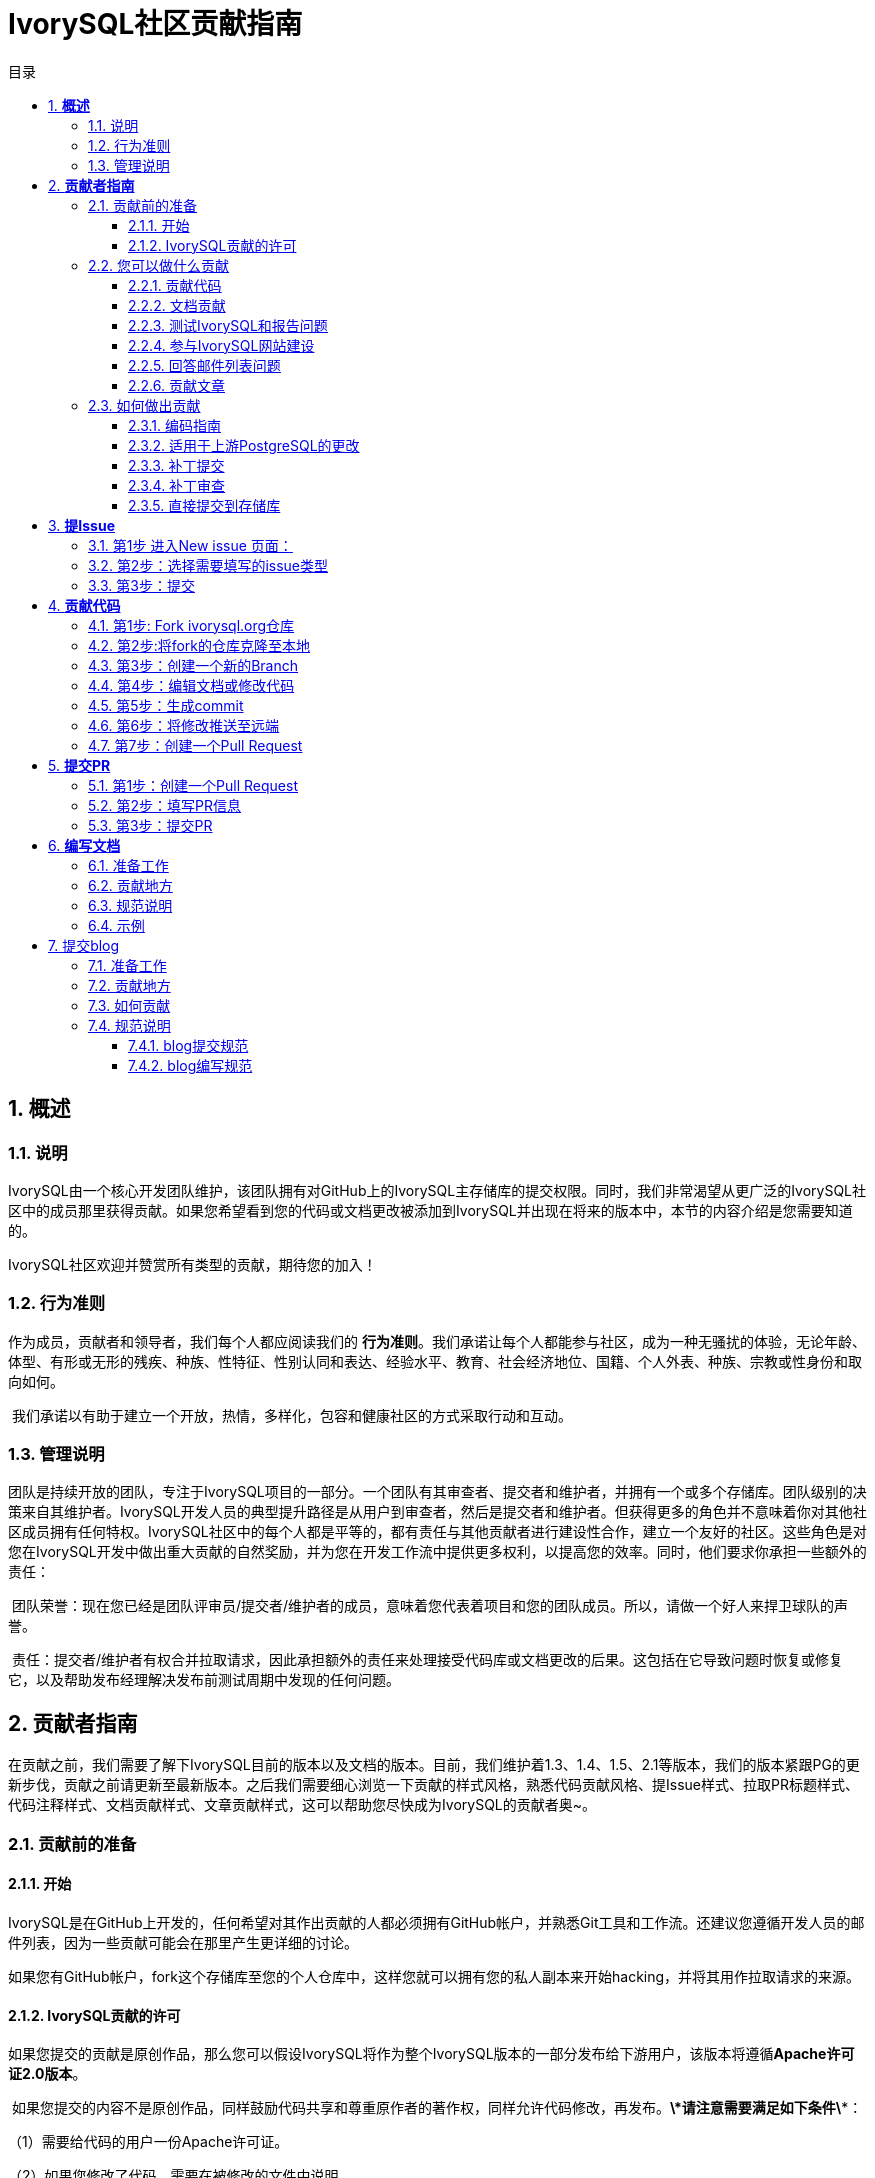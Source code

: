 :toc:
:toc: marco
:toc: left
:toc-title: 目录
:sectnums:
:sectnumlevels: 5
:toclevels: 5

= **IvorySQL社区贡献指南**

== **概述**

=== 说明

IvorySQL由一个核心开发团队维护，该团队拥有对GitHub上的IvorySQL主存储库的提交权限。同时，我们非常渴望从更广泛的IvorySQL社区中的成员那里获得贡献。如果您希望看到您的代码或文档更改被添加到IvorySQL并出现在将来的版本中，本节的内容介绍是您需要知道的。

​IvorySQL社区欢迎并赞赏所有类型的贡献，期待您的加入！

=== 行为准则

作为成员，贡献者和领导者，我们每个人都应阅读我们的 *行为准则*。我们承诺让每个人都能参与社区，成为一种无骚扰的体验，无论年龄、体型、有形或无形的残疾、种族、性特征、性别认同和表达、经验水平、教育、社会经济地位、国籍、个人外表、种族、宗教或性身份和取向如何。

​    我们承诺以有助于建立一个开放，热情，多样化，包容和健康社区的方式采取行动和互动。

=== 管理说明

团队是持续开放的团队，专注于IvorySQL项目的一部分。一个团队有其审查者、提交者和维护者，并拥有一个或多个存储库。团队级别的决策来自其维护者。IvorySQL开发人员的典型提升路径是从用户到审查者，然后是提交者和维护者。但获得更多的角色并不意味着你对其他社区成员拥有任何特权。IvorySQL社区中的每个人都是平等的，都有责任与其他贡献者进行建设性合作，建立一个友好的社区。这些角色是对您在IvorySQL开发中做出重大贡献的自然奖励，并为您在开发工作流中提供更多权利，以提高您的效率。同时，他们要求你承担一些额外的责任：

​    团队荣誉：现在您已经是团队评审员/提交者/维护者的成员，意味着您代表着项目和您的团队成员。所以，请做一个好人来捍卫球队的声誉。

​    责任：提交者/维护者有权合并拉取请求，因此承担额外的责任来处理接受代码库或文档更改的后果。这包括在它导致问题时恢复或修复它，以及帮助发布经理解决发布前测试周期中发现的任何问题。

== **贡献者指南**

在贡献之前，我们需要了解下IvorySQL目前的版本以及文档的版本。目前，我们维护着1.3、1.4、1.5、2.1等版本，我们的版本紧跟PG的更新步伐，贡献之前请更新至最新版本。之后我们需要细心浏览一下贡献的样式风格，熟悉代码贡献风格、提Issue样式、拉取PR标题样式、代码注释样式、文档贡献样式、文章贡献样式，这可以帮助您尽快成为IvorySQL的贡献者奥~。

=== 贡献前的准备

==== 开始

IvorySQL是在GitHub上开发的，任何希望对其作出贡献的人都必须拥有GitHub帐户，并熟悉Git工具和工作流。还建议您遵循开发人员的邮件列表，因为一些贡献可能会在那里产生更详细的讨论。

如果您有GitHub帐户，fork这个存储库至您的个人仓库中，这样您就可以拥有您的私人副本来开始hacking，并将其用作拉取请求的来源。

==== IvorySQL贡献的许可

如果您提交的贡献是原创作品，那么您可以假设IvorySQL将作为整个IvorySQL版本的一部分发布给下游用户，该版本将遵循**Apache许可证2.0版本**。

​    如果您提交的内容不是原创作品，同样鼓励代码共享和尊重原作者的著作权，同样允许代码修改，再发布。***\*请注意需要满足如下条件\****：

（1）需要给代码的用户一份Apache许可证。

（2）如果您修改了代码，需要在被修改的文件中说明。

（3）在延伸的代码中（修改和有源代码衍生的代码中）需要带有原来代码中的协议、商标、专利声明和其他原来作者规定需要包含的说明。

（4）如果再发布的产品中包含一个Notice文件，则在Notice文件中需要带有Apache许可证。您可以在Notice中增加自己的许可，但不可以表现为对Apache许可证构成更改。

​    最后，请记住，从非原始的工作中删除许可标头从来都不是一个好主意。即使您使用的文件部分最初在顶部有许可标头，您也应该保留它。与往常一样，如果您不太确定您的贡献所涉及的许可问题，请随时在开发人员邮件列表中联系我们。


=== 您可以做什么贡献

==== 贡献代码

可以将自己修改的bug、新增的功能等代码上传至个人仓库，最后提交PR请求合并至官网：https://github.com/IvorySQL/IvorySQL 。

==== 文档贡献

IvorySQL社区提供的是中英文文档。英文文档保存在...文档存储库中，中文文档保存在i18n文档存储库中。您可以为任一文档存储库做出贡献。

==== 测试IvorySQL和报告问题

GitHub:  https://github.com/IvorySQL/IvorySQL 

​码云：https://gitee.com/IvorySQL/


==== 参与IvorySQL网站建设

IvorySQL官网下载：https://github.com/IvorySQL/Ivory-www


==== 回答邮件列表问题

邮件列表位于 官网下：https://lists.ivorysql.org/

==== 贡献文章

您可以在IvorySQL-WWW代码仓库自己提交至blog贡献，也可以联系我们IvorySQL小助理发送至邮箱ivorysql@highgo.com 。

=== 如何做出贡献

==== 编码指南

您获得反馈和看到代码合并到项目中的机会在很大程度上取决于更改的粒度。如果您的想法发生了更大的变化，我们强烈建议您在花大量时间编写代码之前，先加入开发人员的邮件列表，并与我们分享您的建议。即使您的建议得到社区的验证，我们仍然建议您将实际工作作为一系列小型的、独立的提交来完成。这使得评审员的工作更加容易，并提高了反馈的及时性。

​    当谈到IvorySQL的C和C++部分时，我们尝试遵循PostgreSQL编码约定。除此之外：

​    对于C和Perl代码，如果需要，请运行pgindent。我们建议在查看更改时使用git diff--color，这样您提交的代码中就不会出现任何虚假的空白问题。

​    所有贡献给IvorySQL的新功能都应该有与其一起贡献的回归测试覆盖。如果您不确定如何测试或记录您的工作，请在ivorysql-hackers邮件列表中提出问题，社区的开发人员将尽力帮助您。

​    至少，您应该始终运行make install check world，以确保您没有破坏任何东西。

==== 适用于上游PostgreSQL的更改

如果您正在进行的更改涉及PostgreSQL和IvorySQL之间的通用功能，则可能会要求您将其转发到PostgreSQL。这不仅是为了我们不断减少两个项目之间的差异，而且是为了让与PostgreSQL相关的任何变化都能从对上游PostgreSQL社区更广泛的审查中受益。一般来说，将这两个代码库都放在手边是个好主意，这样您就可以确定您的更改是否需要前移。

==== 补丁提交 

一旦您准备好与IvorySQL核心团队和IvorySQL社区的其他成员共享您的工作，您应该将所有提交推送到从官方IvorySQL派生的您自己的存储库中，并向我们发送请求。

==== 补丁审查 

假定提交的拉取请求通过验证检查，可供同行审查。同行审查是确保对IvorySQL的贡献具有高质量并与路线图和社区期望保持一致的过程。我们鼓励IvorySQL社区的每个成员审查请求并提供反馈。由于您不必成为核心团队成员就可以做到这一点，因此我们建议您向有兴趣成为IvorySQL长期贡献者的任何人提供一系列拉动式评论。

​    同行评审的一个结果可能是达成共识，即您需要以某些方式修改pull请求。GitHub允许您将其他提交推送到从中发送请求的分支中。这些额外的提交将对所有审阅者可见。

​    当同行评议收到参与者至少+1张+1和no-1张的选票时，同行评议会趋于一致。在这一点上，您应该期望核心团队成员之一将您的更改引入到项目中。

在补丁审查期间的任何时候，您都可能会因审查人员和核心团队成员的工作效率而遇到延迟。请耐心点，也不要气馁。如果您在几天内没有收到预期的反馈，请添加一条评论，要求更新pull请求本身，或者向邮件列表发送一封电子邮件。

==== 直接提交到存储库

有时，您会看到核心团队成员直接提交到存储库，而无需执行pull请求工作流。这仅适用于小的更改，我们使用的经验法则是：如果更改涉及任何可能导致测试失败的功能，那么它必须通过pull请求工作流。另一方面，如果更改发生在代码库的非功能部分（例如在注释块中修复打字错误），则核心团队成员可以决定直接提交到存储库。

== **提Issue**

=== 第1步 进入New issue 页面：

1、进入 IvorySql官网：https://github.com/IvorySQL/IvorySQL 

​2、点击New issue

image::https://github.com/DutMsn/Document/blob/main/p3.png


=== 第2步：选择需要填写的issue类型

**1、bug report**

```
Title: 标题
```

```
## Bug Report
对bug进行描述


\### IvorySQL Version
在IvorySQL哪个版本发现的问题

\### OS Version (uname -a)
系统版本

\### Configuration options  ( config.status --config )
配置参数

\### Current Behavior
当前的结果

\### Expected behavior/code
期望的结果

\### Step to reproduce
复现步骤

\### Additional context that can be helpful for identifying the problem
有助于识别问题的其它信息
```


**2、Enhancement**

```
Title: 标题
```

```
## Enhancement
对于期望强化的功能作一个描述
```

**3、Feature Request**

```
Title: 标题
```

```
## Feature Request
描述你期望实现的一个功能
```


=== 第3步：提交

点击 submit new issue 按钮, 提交即可

== **贡献代码**

=== 第1步: Fork https://ivorysql.org/[ivorysql.org]仓库

1、打开ivorysql仓库 https://github.com/IvorySQL/IvorySQL 

2、点击右上角fork按钮，等待fork完成

=== 第2步:将fork的仓库克隆至本地

```
cd $working_dir # 将 $working_dir 替换为你想放置 repo 的目录。例如，`cd ~/Documents/GitHub`

git clone git@github.com:$user/IvorySQL.git # 将 `$user` 替换为你的 GitHub ID
```

=== 第3步：创建一个新的Branch

```
cd $working_dir/IvorySQL

git checkout -b new-branch-name
```

=== 第4步：编辑文档或修改代码

在新建的new-branch-name中修改代码。

=== 第5步：生成commit

```
Git add <file>

Git commit -m “commit-message”
```

=== 第6步：将修改推送至远端

```
Git push -u origin new-branch-name
```

=== 第7步：创建一个Pull Request

1、打开你 Fork 的仓库： https://github.com/$user/docs-cn[https://github.com/$user/IvorySQL]（将 $user 替换为你的 GitHub ID）。

2、点击 Compare & pull request 按钮即可创建 PR。

== **提交PR**

对于提交一个PR应该保持一个功能，或者一个bug提交一次。禁止多个功能一次提交。


=== 第1步：创建一个Pull Request

1、打开你 Fork 的仓库： https://github.com/$user/docs-cn[https://github.com/$user/IvorySQL]（将 $user 替换为你的 GitHub ID）。

​    2、点击 Compare & pull request 按钮

=== 第2步：填写PR信息

```
Fix test
功能描述
```

```
leave a comment
对该提交功能进行比较详细的描述
```

=== 第3步：提交PR

点击Create pull request 按钮即可提交。

== **编写文档**

=== 准备工作

（1）下载Markdown或者Typora文档编辑器。

（2）检查源仓库是否有更新，如果有更新请先更新并同步到自己的仓库。如有更新请参阅以下步骤，更新至最新版本：

```
git remote

git fetch upstream

git merge upstream/main

git push
```

（3）熟悉样式风格（规范说明）

=== 贡献地方

IvorySQL社区提供双语文档。英文文档保存在IvorySQL/文档存储库（文档存储库）中，中文文档保存在 IvorySQL/文档-i18n存储库（文档-i18n 存储库）中。您可以为任何一方文档做出贡献，当然您也可以为两方同时做出贡献。

​    您可以从以下任何一项开始，以帮助改进IvorySQL网站（英文和 -i18n）上的 IvorySQL文档：

​        (1) 编写完善文档

​        (2) 修复拼写错误或格式（标点符号、空格、缩进、代码块等）

​        (3) 修正或更新不当或过时的说明

​        (4) 添加缺少的内容（句子、段落或新文档）

​        (5) 将文档更改从英文翻译成中文，或从中文翻译成英文。

​        (6) 提交、回复和解决文档问题或文档-i18n问题

​        (7) （高级）查看其他人创建的拉取请求

=== 规范说明

IvorySQL文档是用“markdown”编写的。为确保格式的质量和一致性，在修改更新文档时应遵循某些 Markdown 规则。

​    **Markdown规范**

​    1、标题从一级开始递增使用，禁止跳级使用。例如：一级标题下面不能直接使用三级标题；二级标题下面不能直接使用四级标题。

​    2、标题必须统一使用 ATX 风格，即在标题前加 # 号来表示标题级别。

​    3、标题的引导符号 # 后必须空一格再接标题内容。

​    4、标题的引导符号“#”后只能空一格后再接标题内容，不能有多个空格。

​    5、标题必须出现在一行行首，即标题的 # 号前不能有任何空格。

​    6、标题末尾仅能出现中英文问号、反引号、中英文单双引号等符号。其余如冒号、逗号、句号、感叹号等符号均不能在标题末尾使用。

​    7、标题上面须空一行。

​    8、文档中不能连续出现内容重复的标题，如一级标题为 # TiDB 架构，紧接着的二级标题就不能是 ## TiDB 架构。如果不是连续的标题，则标题内容可重复。

​    9、文档中只能出现一个一级标题。

​    10、一般来说，除 TOC.md 文件可缩进 2 个空格外，其余所有 .md 文件每缩进一级，默认须缩进 4 个空格。

​    11、文档中（包括代码块内）禁止出现 Tab 制表符，如需缩进，必须统一用空格代替

​    12、禁止出现连续的空行。

​    13、块引用符号 > 后禁止出现多个空格，只能使用一个空格，后接引用内容。

​    14、使用有序列表时，必须从 1 开始，按顺序递增。

​    15、使用列表时，每一列表项的标识符（+、-、* 或数字）后只能空一格，后接列表内容。

​    16、列表（包括有序和无序列表）前后必须各空一行。

​    17、代码块前后必须各空一行。

​    18、文档中禁止出现裸露的 URL。如果希望用户能直接点击并打开该 URL，则使用一对尖括号 (<URL>) 包裹该 URL。如果由于特殊情况必须使用裸露的 URL，不需要用户通过点击打开，则使用一对反引号 (`URL`) 包裹该 URL。

​    19、使用加粗、斜体等强调效果时，在强调标识符内禁止出现多余的空格。如不能出现 `** 加粗文本 **`。

​    20、单个反引号包裹的代码块内禁止出现多余的空格。如不能出现 ` 示例文本 `。

​    21、链接文本两边禁止出现多余的空格。如不能出现 [  某链接  ](https://www.example.com/)。

​    22、链接必须有链接路径。如不能出现[空链接]()或[空链接](#)等情况。

=== 示例

1、标题从一级开始递增使用，禁止跳级使用。

```
# Heading 1
### Heading 3

We skipped out a 2nd level heading in this document
```



2、标题必须统一使用 ATX 风格，即在标题前加 # 号来表示标题级别。

```
# Heading 1
## Heading 2
### Heading 3
#### Heading 4
## Another Heading 2
### Another Heading 3
```



3、标题的引导符号 # 后必须空一格再接标题内容。禁止#后多个空格，禁止#前出现空格

错误示范：

```
# Heading 1
## Heading 2
```

正确示范：

```
# Heading 1
## Heading 2
```



4、标题末尾仅能出现中英文问号、反引号、中英文单双引号等符号。 

错误示范

```
# This is a heading.
```

正确示范

```
# This is a heading
```



5、标题上面空一行

错误示范

```
# Heading 1
Some text
Some more text## Heading 2
```

正确示范

```
# Heading 1
Some text
Some more text

## Heading 2
```



6、文档中不能连续出现内容重复的标题，如一级标题为 # IvorySQL  描述，紧接着的二级标题就不能是 ## IvorySQL 描述。如果不是连续的标题，则标题内容可重复。

错误示范

```
# Some text

## Some text
```

正确示范

```
# Some text

## Some more text
```



7、文档中只能出现一个一级标题。

错误示范

```
# Top level heading

# Another top-level heading
```

正确释放

```
# Title

## Heading

## Another heading
```



8、一般来说，除 TOC.md 文件可缩进 2 个空格外，其余所有 .md 文件每缩进一级，默认须缩进 4 个空格。

错误示范

```
* List item
  * Nested list item indented by 3 spaces
```

正确示范:

```
* List item
    * Nested list item indented by 4 spaces
```



9、文档中（包括代码块内）禁止出现 Tab 制表符，如需缩进，必须统一用空格代替

错误示范：

```
Some text
	* hard tab character used to indent the list item
```

正确示范:

```
Some text
  * Spaces used to indent the list item instead
```



10、禁止出现连续的空行

错误示范

```
Some text here


Some more text here
```

正确释放:

```
Some text here

Some more text here
```



11、块引用符号 > 后禁止出现多个空格，只能使用一个空格，后接引用内容。

错误示范

```
>  This is a blockquote with bad indentation>  there should only be one.
```

正确示范

```
> This is a blockquote with correct> indentation.
```



12、使用有序列表时，必须从 1 开始，按顺序递增。

错误示范:

```
1. Do this.
1. Do that.
1. Done.
```

```
0. Do this.
1. Do that.
2. Done.
```

 正确示范:

```
1. Do this.
2. Do that.
3. Done.
```



13、使用列表时，每一列表项的标识符（+、-、* 或数字）后只能空一格，后接列表内容。

正确示范

```
* Foo
* Bar
* Baz

1. Foo
  * Bar
1. Baz
```



14、列表（包括有序和无序列表）前后必须各空一行。

错误示范

```
Some text* Some* List

1. Some2. List

Some text
```

正确示范

```
Some text

* Some
* List

1. Some
2. List

Some text
```



15、代码块前后必须各空一行。

错误示范

```
Some text
​```
Code block
​```
​```
Another code block
​```
Some more text
```

正确示范

```
Some text

​```
Code block
​```

​```
Another code block
​```

Some more text
```



16、文档中禁止出现裸露的 URL。如果希望用户能直接点击并打开该 URL，则使用一对尖括号 (<URL>) 包裹该 URL。如果由于特殊情况必须使用裸露的 URL，不需要用户通过点击打开，则使用一对反引号 (`URL`) 包裹该 URL。

错误示范

```
For more information, see https://www.example.com/.
```

正确示范

```
For more information, see <https://www.example.com/>.
```



17、使用加粗、斜体等强调效果时，在强调标识符内禁止出现多余的空格。如不能出现 `** 加粗文本 **`。

错误示范

```
Here is some ** bold ** text.

Here is some * italic * text.

Here is some more __ bold __ text.

Here is some more _ italic _ text.
```

正确示范:

```
Here is some **bold** text.

Here is some *italic* text.

Here is some more __bold__ text.

Here is some more _italic_ text.
```



18、单个反引号包裹的代码块内禁止出现多余的空格。如不能出现 ` 示例文本 `。

错误示范：

```
some text 
 some text
```

正确示范:

```
some text
```



19、链接文本两边禁止出现多余的空格。如不能出现 [ 某链接 ](https://www.example.com/)。

错误示范

```
[ a link ](https://www.example.com/)
```

正确示范:

```
[a link](https://www.example.com/)
```



20、链接必须有链接路径。如不能出现[空链接]()或[空链接](#)等情况。

错误示范

```
[an empty link]()

[an empty fragment](#)
```

正确示范:

```
[a valid link](https://example.com/)

[a valid fragment](#fragment)
```



21文档中的代码块统一使用三个反引号进行包裹，禁止使用缩进四格风格的代码块。

错误示范：

```
Some text.

  # Indented code

More text.
```

正确示范

```
```ruby
# Fenced code
​```

More text.
```

== 提交blog

=== 准备工作

1、下载 https://markdown.com.cn/tools.html#%E7%BC%96%E8%BE%91%E5%99%A8[Markdown]或者 https://typoraio.cn/[Typora]文档编辑器。

​	2、先下载博客源码到本地，检查源仓库(https://github.com/IvorySQL/Ivory-www)是否有更新，		  如果有更新请先更新并同步到自己的仓库。请参阅以下步骤，更新至最新版本：

``` bash
# 拉取网站源码
git clone https://github.com/IvorySQL/Ivory-www.git
# 同步更新仓库
git pull
```

​	3、熟悉样式风格 (<<#_规范说明_2>>)

=== 贡献地方

IvorySQL社区提供双语文档。英文博客保存在源码目录<u>**Ivory-www/blog**</u>中，中文博客保存在源码目录<u>**Ivory-www/i18n/zh-CN/docusaurus-plugin-content-blog**</u>中。您可以为任何一方博客做出贡献，当然您也可以为两方同时做出贡献。

=== 如何贡献

在贡献之前，让我们快速浏览一下有关IvorySQL博客维护的信息。这可以帮助您尽快成功的提交blog成为贡献者。blog提交规范

​	（1）将代码克隆到本地仓库

``` bash
git clone https://github.com/IvorySQL/Ivory-www.git
```

​	（2）创建一个分支

```bash
git checkout -b <branch-name>
```

​	（3）在博客目录中创建自己文章的目录，目录名字规则参照 (<<#_规范说明_2>>)。

```bash
# 生成英文博客目录及文件
cd Ivory-www/blog
mkdir <YEAR-MONTH-DAY-title>
cd <YEAR-MONTH-DAY-title>
touch index.md
# 生成中文博客目录及文件
cd Ivory-www/i18n/zh-CN/docusaurus-plugin-content-blog
mkdir <YEAR-MONTH-DAY-title>
cd <YEAR-MONTH-DAY-title>
touch index.md
```

​	（4）在index.md编写要发布的博文，将博客中需要的图片放到和index.md同级目录。

​	（5）提交发布博客

```bash
git add <file-path>
git commit -m "<message>"
git push origin <branch-name>:<branch-name>
```

=== 规范说明

==== blog提交规范

（1）文件夹命名格式：**年-月-日-名称**

   		示例：2022-1-28-ivorysql-arrived

​	（2）文件属性统一为**index.md**

​	（3）图片属性统一为 **.png**形式，并将需要上传的图片提前放到要提交的文件夹中。

​			**注意：**图片名字唯一，不可重复奥~。

​			示例：po-one.png

==== blog编写规范

博客是用markdown或者Typora来编写，您可以阅读 https://docusaurus.io/zh-CN/docs/blog[博客 | Docusaurus]来了解博客的设计方式。

（1）文章头部部署包括以下信息

```vim
---
slug: IvorySQL
title: 欢迎来到IvorySQL社区
authors: [official]
authorTwitter: IvorySql
tags: [IvorySQL, Welcome, Database, Join Us]
---
```

​	**提示：**您可以将以上模板复制到您的文件夹中并进行编辑。

​	**注意：**1）slug、title、authors、tags后添加文字均空一格。

​     		  2）slug每篇名字唯一且不可重复，相同文章中英文版可以相同。

（2）文本格式

​		正文段落标题统一用**h2**/“**二级标题**”；

​		正文使用默认字体字号。

（3）插入照片命名形式

​		[Hello](Hello-banner.png)

（4）插入超链接命名形式

​		[名称]（链接）

​		[Github page](https://github.com/IvorySQL/) 下载源代码或发布的软件包。